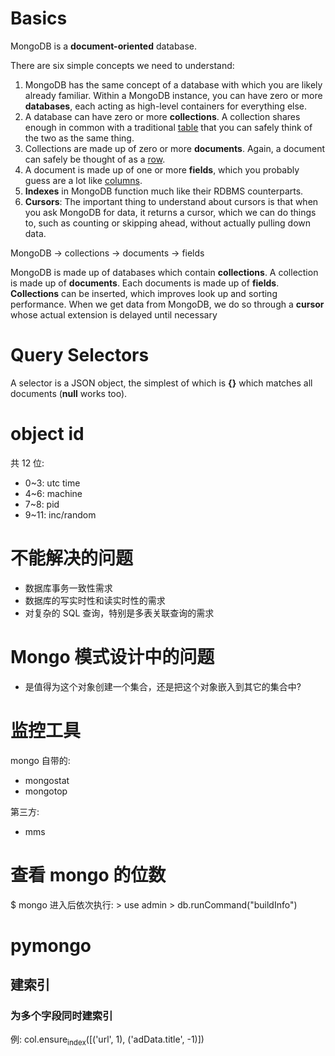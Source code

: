 * Basics
  MongoDB is a *document-oriented* database.

  There are six simple concepts we need to understand:
  1) MongoDB has the same concept of a database with which you are likely
     already familiar.
	 Within a MongoDB instance, you can have zero or more *databases*, each
     acting as high-level containers for everything else.
  2) A database can have zero or more *collections*. A collection shares enough
     in common with a traditional _table_ that you can safely think of the two
     as the same thing.
  3) Collections are made up of zero or more *documents*. Again, a document can
     safely be thought of as a _row_.
  4) A document is made up of one or more *fields*, which you probably guess
     are a lot like _columns_.
  5) *Indexes* in MongoDB function much like their RDBMS counterparts.
  6) *Cursors*: The important thing to understand about cursors is that when
     you ask MongoDB for data, it returns a cursor, which we can do things to,
     such as counting or skipping ahead, without actually pulling down data.

  MongoDB -> collections -> documents -> fields

  MongoDB is made up of databases which contain *collections*. A collection is
  made up of *documents*. Each documents is made up of *fields*. *Collections*
  can be inserted, which improves look up and sorting performance. When we get
  data from MongoDB, we do so through a *cursor* whose actual extension is
  delayed until necessary
* Query Selectors
  A selector is a JSON object, the simplest of which is *{}* which matches all
  documents (*null* works too).
* object id
  共 12 位:
  + 0~3: utc time
  + 4~6: machine
  + 7~8: pid
  + 9~11: inc/random
* 不能解决的问题
  + 数据库事务一致性需求
  + 数据库的写实时性和读实时性的需求
  + 对复杂的 SQL 查询，特别是多表关联查询的需求
* Mongo 模式设计中的问题
  + 是值得为这个对象创建一个集合，还是把这个对象嵌入到其它的集合中?
* 监控工具
  mongo 自带的:
  + mongostat
  + mongotop
	
  第三方:
  + mms
* 查看 mongo 的位数
  $ mongo
  进入后依次执行:
  > use admin
  > db.runCommand("buildInfo")
* pymongo
** 建索引
*** 为多个字段同时建索引
	例:
	col.ensure_index([('url', 1), ('adData.title', -1)])
